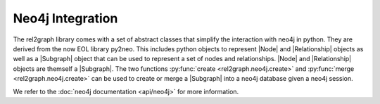 Neo4j Integration
=================

The rel2graph library comes with a set of abstract classes that simplify the interaction with neo4j in python. They are derived from the now EOL library py2neo.
This includes python objects to represent |Node| and |Relationship| objects as well as a |Subgraph| object that can be used to represent a set of nodes and relationships.
|Node| and |Relationship| objects are themself a |Subgraph|. The two functions :py:func:`create <rel2graph.neo4j.create>` and :py:func:`merge <rel2graph.neo4j.create>` can be used to create or merge a |Subgraph| into a neo4j database given a neo4j session.

We refer to the :doc:`neo4j documentation <api/neo4j>` for more information.

.. |Subgraph| replace:: :py:class:`Subgraph <rel2graph.neo4j.Subgraph>`
.. |Node| replace:: :py:class:`Node <rel2graph.neo4j.Node>`
.. |Relationship| replace:: :py:class:`Relationship <rel2graph.neo4j.Relationship>`
